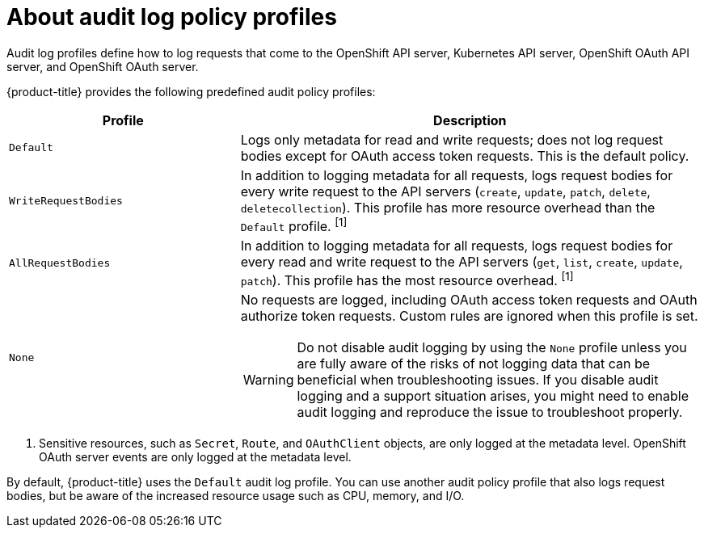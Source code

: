 // Module included in the following assemblies:
//
// * security/audit-log-policy-config.adoc
// * microshift_configuring/microshift-audit-logs-config.adoc

:_mod-docs-content-type: CONCEPT
[id="about-audit-log-profiles_{context}"]
= About audit log policy profiles

ifndef::microshift[]
Audit log profiles define how to log requests that come to the OpenShift API server, Kubernetes API server, OpenShift OAuth API server, and OpenShift OAuth server.
endif::microshift[]

ifdef::microshift[]
Audit log profiles define how to log requests that come to the OpenShift API server and the Kubernetes API server.
endif::microshift[]

ifndef::microshift[]
{product-title} provides the following predefined audit policy profiles:
endif::microshift[]

ifdef::microshift[]
{microshift-short} supports the following predefined audit policy profiles:
endif::microshift[]

[cols="1,2a",options="header"]
|===
|Profile
|Description

|`Default`
|Logs only metadata for read and write requests; does not log request bodies except for OAuth access token requests. This is the default policy.

|`WriteRequestBodies`
|In addition to logging metadata for all requests, logs request bodies for every write request to the API servers (`create`, `update`, `patch`, `delete`, `deletecollection`). This profile has more resource overhead than the `Default` profile. ^[1]^

|`AllRequestBodies`
|In addition to logging metadata for all requests, logs request bodies for  every read and write request to the API servers (`get`, `list`, `create`, `update`, `patch`). This profile has the most resource overhead. ^[1]^

ifndef::microshift[]
|`None`
|No requests are logged, including OAuth access token requests and OAuth authorize token requests. Custom rules are ignored when this profile is set.
endif::microshift[]

ifdef::microshift[]
|`None`
|No requests are logged, including OAuth access token requests and OAuth authorize token requests.
endif::microshift[]

[WARNING]
====
Do not disable audit logging by using the `None` profile unless you are fully aware of the risks of not logging data that can be beneficial when troubleshooting issues. If you disable audit logging and a support situation arises, you might need to enable audit logging and reproduce the issue to troubleshoot properly.
====

|===
[.small]
--
1. Sensitive resources, such as `Secret`, `Route`, and `OAuthClient` objects, are only logged at the metadata level.
ifndef::microshift[]
OpenShift OAuth server events are only logged at the metadata level.
endif::microshift[]
--
ifndef::microshift[]
By default, {product-title} uses the `Default` audit log profile. You can use another audit policy profile that also logs request bodies, but be aware of the increased resource usage such as CPU, memory, and I/O.
endif::microshift[]

ifdef::microshift[]
By default, {microshift-short} uses the `Default` audit log profile. You can use another audit policy profile that also logs request bodies, but be aware of the increased resource usage such as CPU, memory, and I/O.
endif::microshift[]
